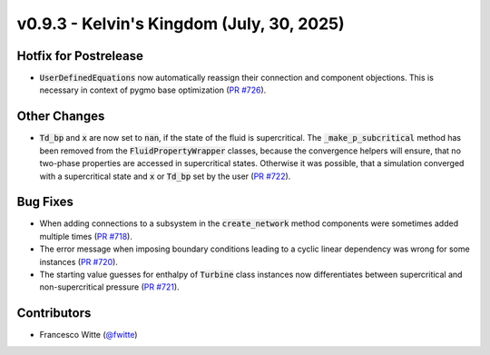 v0.9.3 - Kelvin's Kingdom (July, 30, 2025)
++++++++++++++++++++++++++++++++++++++++++

Hotfix for Postrelease
######################
- :code:`UserDefinedEquations` now automatically reassign their connection and
  component objections. This is necessary in context of pygmo base
  optimization (`PR #726 <https://github.com/oemof/tespy/pull/726>`__).

Other Changes
#############
- :code:`Td_bp` and :code:`x` are now set to :code:`nan`, if the state of the
  fluid is supercritical. The :code:`_make_p_subcritical` method has been
  removed from the :code:`FluidPropertyWrapper` classes, because the
  convergence helpers will ensure, that no two-phase properties are accessed in
  supercritical states. Otherwise it was possible, that a simulation converged
  with a supercritical state and :code:`x` or :code:`Td_bp` set by the user
  (`PR #722 <https://github.com/oemof/tespy/pull/722>`__).

Bug Fixes
#########
- When adding connections to a subsystem in the :code:`create_network` method
  components were sometimes added multiple times
  (`PR #718 <https://github.com/oemof/tespy/pull/718>`__).
- The error message when imposing boundary conditions leading to a cyclic
  linear dependency was wrong for some instances
  (`PR #720 <https://github.com/oemof/tespy/pull/720>`__).
- The starting value guesses for enthalpy of :code:`Turbine` class instances
  now differentiates between supercritical and non-supercritical pressure
  (`PR #721 <https://github.com/oemof/tespy/pull/721>`__).

Contributors
############
- Francesco Witte (`@fwitte <https://github.com/fwitte>`__)
